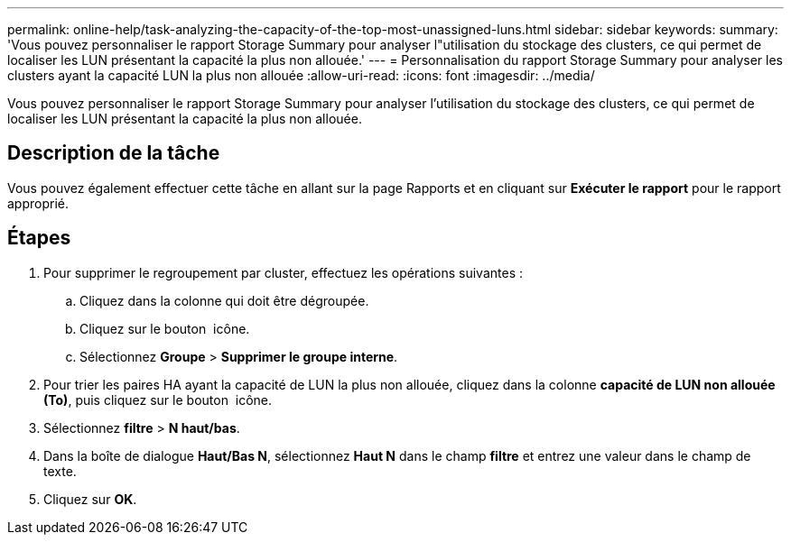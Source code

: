 ---
permalink: online-help/task-analyzing-the-capacity-of-the-top-most-unassigned-luns.html 
sidebar: sidebar 
keywords:  
summary: 'Vous pouvez personnaliser le rapport Storage Summary pour analyser l"utilisation du stockage des clusters, ce qui permet de localiser les LUN présentant la capacité la plus non allouée.' 
---
= Personnalisation du rapport Storage Summary pour analyser les clusters ayant la capacité LUN la plus non allouée
:allow-uri-read: 
:icons: font
:imagesdir: ../media/


[role="lead"]
Vous pouvez personnaliser le rapport Storage Summary pour analyser l'utilisation du stockage des clusters, ce qui permet de localiser les LUN présentant la capacité la plus non allouée.



== Description de la tâche

Vous pouvez également effectuer cette tâche en allant sur la page Rapports et en cliquant sur *Exécuter le rapport* pour le rapport approprié.



== Étapes

. Pour supprimer le regroupement par cluster, effectuez les opérations suivantes :
+
.. Cliquez dans la colonne qui doit être dégroupée.
.. Cliquez sur le bouton image:../media/click-to-see-menu.gif[""] icône.
.. Sélectionnez *Groupe* > *Supprimer le groupe interne*.


. Pour trier les paires HA ayant la capacité de LUN la plus non allouée, cliquez dans la colonne *capacité de LUN non allouée (To)*, puis cliquez sur le bouton image:../media/click-to-see-menu.gif[""] icône.
. Sélectionnez *filtre* > *N haut/bas*.
. Dans la boîte de dialogue *Haut/Bas N*, sélectionnez *Haut N* dans le champ *filtre* et entrez une valeur dans le champ de texte.
. Cliquez sur *OK*.

